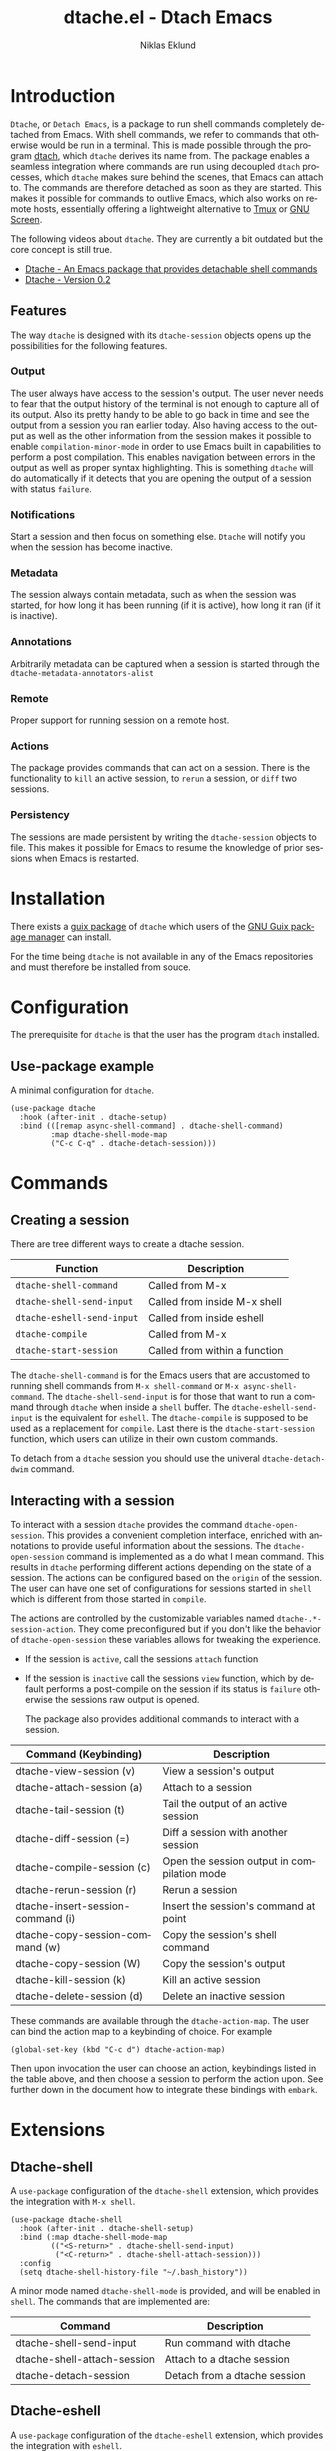 #+title: dtache.el - Dtach Emacs
#+author: Niklas Eklund
#+language: en

* Introduction
  :properties:
  :description: Why Dtache?
  :end:

=Dtache=, or =Detach Emacs=, is a package to run shell commands completely detached from Emacs. With shell commands, we refer to commands that otherwise would be run in a terminal. This is made possible through the program [[https://github.com/crigler/dtach][dtach]], which =dtache= derives its name from. The package enables a seamless integration where commands are run using decoupled =dtach= processes, which =dtache= makes sure behind the scenes, that Emacs can attach to. The commands are therefore detached as soon as they are started. This makes it possible for commands to outlive Emacs, which also works on remote hosts, essentially offering a lightweight alternative to [[https://github.com/tmux/tmux][Tmux]] or [[https://www.gnu.org/software/screen/][GNU Screen]].

The following videos about =dtache=. They are currently a bit outdated but the core concept is still true.
- [[https://www.youtube.com/watch?v=if1W58SrClk][Dtache - An Emacs package that provides detachable shell commands]]
- [[https://www.youtube.com/watch?v=De5oXdnY5hY][Dtache - Version 0.2]]

** Features

The way =dtache= is designed with its =dtache-session= objects opens up the possibilities for the following features.

*** Output

The user always have access to the session's output. The user never needs to fear that the output history of the terminal is not enough to capture all of its output. Also its pretty handy to be able to go back in time and see the output from a session you ran earlier today. Also having access to the output as well as the other information from the session makes it possible to enable =compilation-minor-mode= in order to use Emacs built in capabilities to perform a post compilation. This enables navigation between errors in the output as well as proper syntax highlighting. This is something =dtache= will do automatically if it detects that you are opening the output of a session with status =failure=.

*** Notifications

Start a session and then focus on something else. =Dtache= will notify you when the session has become inactive.

*** Metadata

The session always contain metadata, such as when the session was started, for how long it has been running (if it is active), how long it ran (if it is inactive).

*** Annotations

Arbitrarily metadata can be captured when a session is started through the =dtache-metadata-annotators-alist=

*** Remote

Proper support for running session on a remote host.

*** Actions

The package provides commands that can act on a session. There is the functionality to =kill= an active session, to =rerun= a session, or =diff= two sessions.

*** Persistency

The sessions are made persistent by writing the =dtache-session= objects to file. This makes it possible for Emacs to resume the knowledge of prior sessions when Emacs is restarted.


* Installation

There exists a [[https://guix.gnu.org/en/packages/emacs-dtache-0.3-0.9e0acd5/][guix package]] of =dtache= which users of the [[https://guix.gnu.org/][GNU Guix package manager]] can install.

For the time being =dtache= is not available in any of the Emacs repositories and must therefore be installed from souce.

* Configuration

The prerequisite for =dtache= is that the user has the program =dtach= installed.

** Use-package example

A minimal configuration for =dtache=.

#+begin_src elisp :lexical t :results none
  (use-package dtache
    :hook (after-init . dtache-setup)
    :bind (([remap async-shell-command] . dtache-shell-command)
           :map dtache-shell-mode-map
           ("C-c C-q" . dtache-detach-session)))
#+end_src

* Commands
** Creating a session

There are tree different ways to create a dtache session.

| Function                   | Description                   |
|----------------------------+-------------------------------|
| =dtache-shell-command=     | Called from M-x               |
| =dtache-shell-send-input=  | Called from inside M-x shell  |
| =dtache-eshell-send-input= | Called from inside eshell     |
| =dtache-compile=           | Called from M-x               |
| =dtache-start-session=     | Called from within a function |

The =dtache-shell-command= is for the Emacs users that are accustomed to running shell commands from =M-x shell-command= or =M-x async-shell-command=. The =dtache-shell-send-input= is for those that want to run a command through =dtache= when inside a =shell= buffer. The =dtache-eshell-send-input= is the equivalent for =eshell=. The =dtache-compile= is supposed to be used as a replacement for =compile=. Last there is the =dtache-start-session= function, which users can utilize in their own custom commands.

To detach from a =dtache= session you should use the univeral =dtache-detach-dwim= command.

** Interacting with a session

To interact with a session =dtache= provides the command =dtache-open-session=. This provides a convenient completion interface, enriched with annotations to provide useful information about the sessions. The =dtache-open-session= command is implemented as a do what I mean command. This results in =dtache= performing different actions depending on the state of a session. The actions can be configured based on the =origin= of the session. The user can have one set of configurations for sessions started in =shell= which is different from those started in =compile=.

The actions are controlled by the customizable variables named =dtache-.*-session-action=. They come preconfigured but if you don't like the behavior of =dtache-open-session= these variables allows for tweaking the experience.

- If the session is =active=, call the sessions =attach= function
- If the session is =inactive= call the sessions =view= function, which by default performs a post-compile on the session if its status is =failure= otherwise the sessions raw output is opened.

  The package also provides additional commands to interact with a session.

| Command (Keybinding)              | Description                                 |
|-----------------------------------+---------------------------------------------|
| dtache-view-session (v)           | View a session's output                     |
| dtache-attach-session (a)         | Attach to a session                         |
| dtache-tail-session  (t)          | Tail the output of an active session        |
| dtache-diff-session (=)           | Diff a session with another session         |
| dtache-compile-session (c)        | Open the session output in compilation mode |
| dtache-rerun-session (r)          | Rerun a session                             |
| dtache-insert-session-command (i) | Insert the session's command at point       |
| dtache-copy-session-command (w)   | Copy the session's shell command            |
| dtache-copy-session (W)           | Copy the session's output                   |
| dtache-kill-session (k)           | Kill an active session                      |
| dtache-delete-session (d)         | Delete an inactive session                  |

These commands are available through the =dtache-action-map=. The user can bind the action map to a keybinding of choice. For example

#+begin_src elisp :lexical t :results none
  (global-set-key (kbd "C-c d") dtache-action-map)
#+end_src

Then upon invocation the user can choose an action, keybindings listed in the table above, and then choose a session to perform the action upon. See further down in the document how to integrate these bindings with =embark=.

* Extensions
** Dtache-shell

A =use-package= configuration of the =dtache-shell= extension, which provides the integration with =M-x shell=.

#+begin_src elisp :lexical t :results none
  (use-package dtache-shell
    :hook (after-init . dtache-shell-setup)
    :bind (:map dtache-shell-mode-map
           (("<S-return>" . dtache-shell-send-input)
            ("<C-return>" . dtache-shell-attach-session)))
    :config
    (setq dtache-shell-history-file "~/.bash_history"))
#+end_src

A minor mode named =dtache-shell-mode= is provided, and will be enabled in =shell=. The commands that are implemented are:

| Command                     | Description                  |
|-----------------------------+------------------------------|
| dtache-shell-send-input     | Run command with dtache      |
| dtache-shell-attach-session | Attach to a dtache session   |
| dtache-detach-session       | Detach from a dtache session |

** Dtache-eshell

A =use-package= configuration of the =dtache-eshell= extension, which provides the integration with =eshell=.

#+begin_src elisp :lexical t :results none
  (use-package dtache-eshell
    :hook (after-init . dtache-eshell-setup)
    :bind (:map dtache-eshell-mode-map
           (("<S-return>" . dtache-eshell-send-input)
            ("<C-return>" . dtache-eshell-attach-session)
            ("C-c C-q" . dtache-detach-session))))
#+end_src

A minor mode named =dtache-eshell-mode= is provided, and will be enabled in =eshell=. The commands that are implemented are:

| Command                      | Description                  |
|------------------------------+------------------------------|
| dtache-eshell-send-input     | Run command with dtache      |
| dtache-eshell-attach-session | Attach to a dtache session   |
| dtache-detach-session        | Detach from a dtache session |

In this [[https://niklaseklund.gitlab.io/blog/posts/dtache_eshell/][blog post]] there are examples and more information about the extension.

** Compile

A =use-package= configuration of the =dtache-compile= extension, which provides the integration with =compile=.

#+begin_src elisp
  (use-package dtache-compile
    :hook (after-init . dtache-compile-setup)
    :bind (([remap compile] . dtache-compile)
           ([remap recompile] . dtache-compile-recompile)
           :map dtache-compilation-mode-map
           ("C-c C-q" . dtache-detach-session)))
#+end_src

The package implements the commands =dtache-compile= and =dtache-compile-recompile=, which are thin wrappers around the original =compile= and =recompile= commands. The users should be able to use the former as replacements for the latter without noticing any difference except from the possibility to =detach=.

** Consult

A =use-package= configuration of the =dtache-consult= extension, which provides the integration with the [[https://github.com/minad/consult][consult]] package.

#+begin_src elisp
  (use-package dtache-consult
    :after dtache
    :bind ([remap dtache-open-session] . dtache-consult-session))
#+end_src

The command =dtache-consult-session= is a replacement for =dtache-open-session=. The difference is that the consult command provides multiple session sources, which is defined in the =dtache-consult-sources= variable. Users can customize which sources to use, as well as use individual sources in other =consult= commands, such as =consult-buffer=. The users can also narrow the list of sessions by entering a key. The list of supported keys are:

| Type                  | Key |
|-----------------------+-----|
| Active sessions       | a   |
| Inactive sessions     | i   |
| Successful sessions   | s   |
| Failed sessions       | f   |
| Local host sessions   | l   |
| Remote host sessions  | r   |
| Current host sessions | c   |

Examples of the different sources are featured in this [[https://niklaseklund.gitlab.io/blog/posts/dtache_consult/][blog post]].

** 3rd party
*** Embark

The user have the possibility to integrate =dtache= with the package [[https://github.com/oantolin/embark/][embark]]. The =dtache-action-map= can be reused for this purpose, so the user doesn't need to bind it to any key. Instead the user simply adds the following to their =dtache= configuration in order to get embark actions for =dtache-open-session=.

#+begin_src elisp :lexical t :results none
  (defvar embark-dtache-map (make-composed-keymap dtache-action-map embark-general-map))
  (add-to-list 'embark-keymap-alist '(dtache . embark-dtache-map))
#+end_src

*** Alert

By default =dtache= uses the built in =notifications= library to issue a notification. This solution uses =dbus= but if that doesn't work for the user there is the possibility to set the =dtache-notification-function= to =dtache-state-transitionion-echo-message= to use the echo area instead. If that doesn't suffice there is the possibility to use the [[https://github.com/jwiegley/alert][alert]] package to get a system notification instead.

#+begin_src elisp :lexical t :results none
  (defun my/dtache-state-transition-alert-notification (session)
    "Send an `alert' notification when SESSION becomes inactive."
    (let ((status (car (dtache--session-status session)))
          (host (car (dtache--session-host session))))
      (alert (dtache--session-command session)
       :title (pcase status
                ('success (format "Dtache finished [%s]" host))
                ('failure (format "Dtache failed [%s]" host)))
       :severity (pcase status
                  ('success 'moderate)
                  ('failure 'high)))))

  (setq dtache-notification-function #'my/dtache-state-transition-alert-notification)
#+end_src

* Customization
** Customizable variables

The package provides the following customizable variables.

| Name                          | Description                                                  |
|-------------------------------+--------------------------------------------------------------|
| dtache-session-directory      | A host specific directory to store sessions in               |
| dtache-db-directory           | A localhost specific directory to store the database         |
| dtache-dtach-program          | Name or path to the =dtach= program                          |
| dtache-shell-program          | Name or path to the =shell= that =dtache= should use         |
| dtache-timer-configuration    | Configuration of the timer that runs on remote hosts         |
| dtache-env                    | Name or path to the =dtache-env= script                      |
| dtache-annotation-format      | A list of annotations that should be present in completion   |
| dtache-max-command-length     | How many characters should be used when displaying a command |
| dtache-tail-interval          | How often =dtache= should refresh the output when tailing    |
| dtache-nonattachable-commands | A list of commands that should be considered nonattachable   |
| dtache-notification-function  | Specifies which function to issue notifications with         |

Apart from those variables there is also the different =action= variables, which can be configured differently depending on the origin of the session.

| Name                                | Description                                                   |
|-------------------------------------+---------------------------------------------------------------|
| dtache-shell-command-session-action | Actions for sessions launched with =dtache-shell-command=     |
| dtache-eshell-session-action        | Actions for sessions launched with =dtache-eshell-send-input= |
| dtache-shell-session-action         | Actions for sessions launched with =dtache-shell-send-input=  |
| dtache-compile-session-action       | Actions for sessions launched with =dtache-compile=           |

** Completion annotations

Users can customize the appearance of annotations in =dtache-open-session= by modifying the =dtache-annotation-format=. The default annotation format is the following.

#+begin_src elisp :results none
  (defvar dtache-annotation-format
    `((:width 3 :function dtache--state-str :face dtache-state-face)
      (:width 3 :function dtache--status-str :face dtache-failure-face)
      (:width 10 :function dtache--host-str :face dtache-host-face)
      (:width 40 :function dtache--working-dir-str :face dtache-working-dir-face)
      (:width 30 :function dtache--metadata-str :face dtache-metadata-face)
      (:width 10 :function dtache--duration-str :face dtache-duration-face)
      (:width 8 :function dtache--size-str :face dtache-size-face)
      (:width 12 :function dtache--creation-str :face dtache-creation-face))
    "The format of the annotations.")
#+end_src

** Status deduction

Users are encouraged to define the =dtache-env= variable. It should point to the =dtache-env= script, which is provided in the repository. This script allows sessions to communicate the status of a session when it transitions to inactive. When configured properly =dtache= will be able to set the status of a session to either =success= or =failure=.

#+begin_src elisp :lexical t :results none
  (setq dtache-env "/path/to/repo/dtache-env")
#+end_src

** Metadata annotators

The user can configure any number of annotators to run upon creation of a session. Here is an example of an annotator which captures the git branch name, if the session is started in a git repository.

#+begin_src elisp :lexical t :results none
  (defun my/dtache--session-git-branch ()
    "Return current git branch."
    (let ((git-directory (locate-dominating-file "." ".git")))
      (when git-directory
        (let ((args '("name-rev" "--name-only" "HEAD")))
          (with-temp-buffer
            (apply #'process-file `("git" nil t nil ,@args))
            (string-trim (buffer-string)))))))
#+end_src

Next add the annotation function to the =dtache-metadata-annotators-alist= together with a symbol describing the property.

#+begin_src elisp :lexical t :results none
  (setq dtache-metadata-annotators-alist '((branch . my/dtache--session-git-branch))
#+end_src

** Nonattachable commands

To be able to both attach to a dtach session as well as logging its output =dtache= relies on the usage of =tee=. However it is possible that the user tries to run a command which involves a program that doesn't integrate well with tee. In those situations the output could be delayed until the session ends, which is not preferable.

For these situations =dtache= provides the =dtache-nonattachable-commands= variable. This is a list of regular expressions. Any command that matches any of the strings will be getting the property =attachable= set to false.

#+begin_src elisp :lexical t :results none
  (setq dtache-nonattachable-commands '("^ls"))
#+end_src

Here a command beginning with =ls= would from now on be considered nonattachable.

** Remote support

The =dtache= package supports [[https://www.gnu.org/software/emacs/manual/html_node/elisp/Connection-Local-Variables.html][Connection Local Variables]] which allows the user to customize the variables used by =dtache= when running on a remote host. This example shows how the following variables are customized for all remote hosts.

#+begin_src elisp :lexical t :results none
  (connection-local-set-profile-variables
   'remote-dtache
   '((dtache-env . "~/bin/dtache-env")
     (dtache-shell-program . "/bin/bash")
     (dtache-shell-history-file . "~/.bash_history")
     (dtache-session-directory . "~/tmp")
     (dtache-dtach-program . "/home/user/.local/bin/dtach")))

  (connection-local-set-profiles
   '(:application tramp :protocol "ssh") 'remote-dtache)
#+end_src

* Versions

Information about larger changes that has been made between versions can be found in the =CHANGELOG.org=

* Contributions

I have signed the papers for a [[https://www.gnu.org/software/emacs/manual/html_node/emacs/Copyright-Assignment.html][copyright assignment]] in order to contribute the package to [[https://elpa.gnu.org/][ELPA]]. This means that other contributors needs to have their copyright assigned as well.

* Credits

I got inspired when reading about =Ambrevar's= pursuits on [[https://ambrevar.xyz/emacs-eshell/][using eshell as his main shell]]. I discovered his [[https://github.com/Ambrevar/dotfiles/blob/master/.emacs.d/lisp/package-eshell-detach.el][package-eshell-detach]] which got me into the idea of using =dtach= as a base for detached shell commands.

[[https://gitlab.com/ntdef][Troy de Freitas]] for solving the problem of getting =dtache= to work with =filenotify= on macOS.

[[https://gitlab.com/minad][Daniel Mendler]] for helping out in improving =dtache=, among other things integration with other packages such as =embark= and =consult=.

